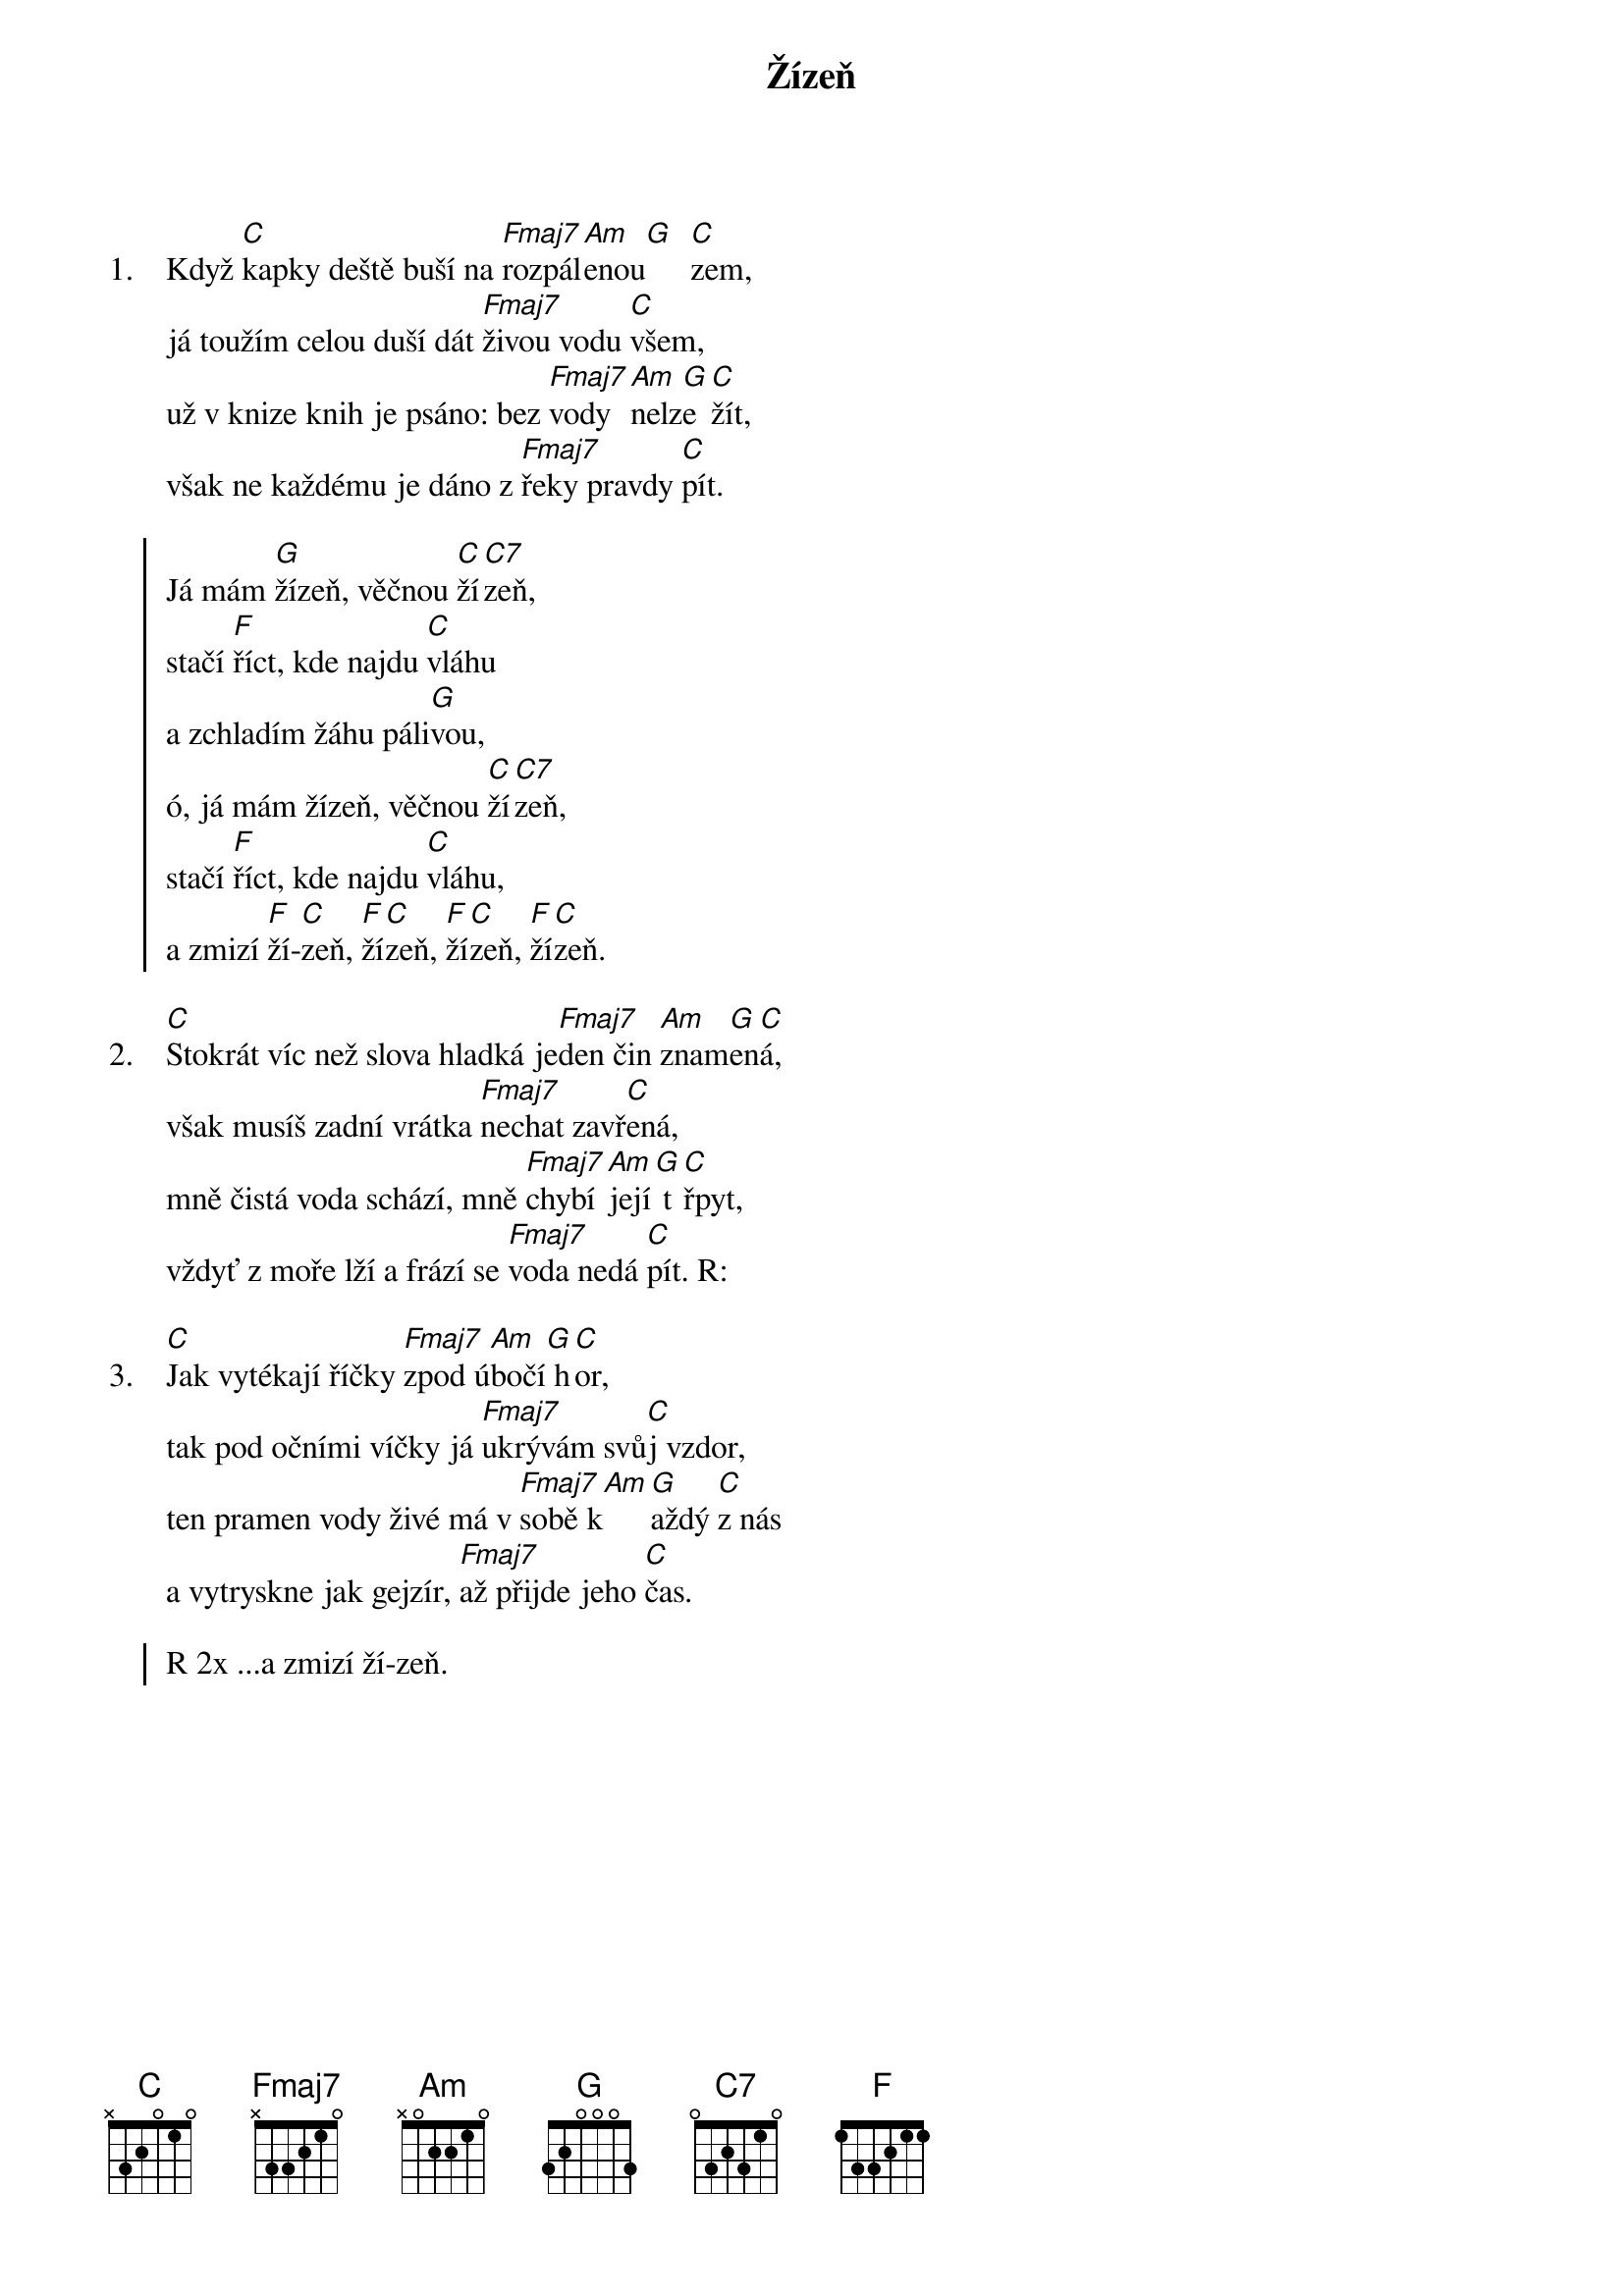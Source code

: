 {title: Žízeň}
{artist: Spirituál kvintet}
{columns: 1}

{sov: 1.}
Když [C]kapky deště buší na [Fmaj7]rozpál[Am]enou[G]  [C]zem,
já toužím celou duší dát [Fmaj7]živou vodu [C]všem,
už v knize knih je psáno: bez [Fmaj7]vody  [Am]nelz[G]e [C]žít,
však ne každému je dáno z [Fmaj7]řeky pravdy [C]pít.
{eov}

{soc}
Já mám [G]žízeň, věčnou [C]ží[C7]zeň,
stačí [F]říct, kde najdu [C]vláhu
a zchladím žáhu páli[G]vou,
ó, já mám žízeň, věčnou [C]ží[C7]zeň,
stačí [F]říct, kde najdu [C]vláhu,
a zmizí [F]ží-[C]zeň, [F]ží[C]zeň, [F]ží[C]zeň, [F]ží[C]zeň.
{eoc}

{sov: 2.}
[C]Stokrát víc než slova hladká je[Fmaj7]den čin [Am]znam[G]en[C]á,
však musíš zadní vrátka [Fmaj7]nechat zavř[C]ená,
mně čistá voda schází, mně [Fmaj7]chybí [Am]její[G] t[C]řpyt,
vždyť z moře lží a frází se [Fmaj7]voda nedá [C]pít. R:
{eov}

{sov: 3.}
[C]Jak vytékají říčky [Fmaj7]zpod ú[Am]bočí[G] h[C]or,
tak pod očními víčky já [Fmaj7]ukrývám svů[C]j vzdor,
ten pramen vody živé má v [Fmaj7]sobě k[Am][G]aždý [C]z nás
a vytryskne jak gejzír, [Fmaj7]až přijde jeho [C]čas.
{eov}

{soc}
R 2x ...a zmizí ží-zeň.
{eoc}
